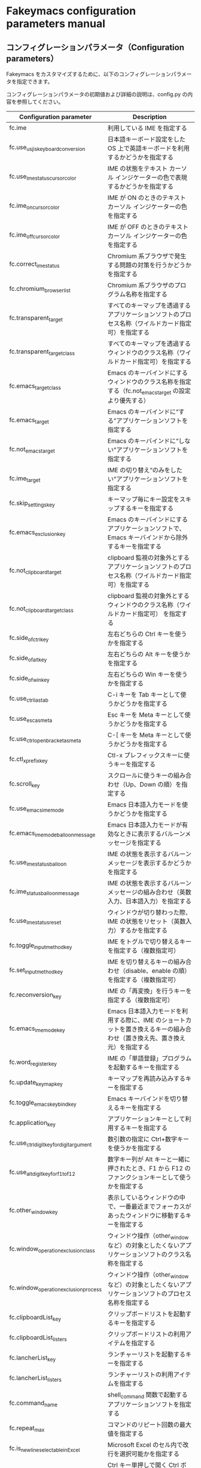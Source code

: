 #+STARTUP: showall indent

* Fakeymacs configuration parameters manual

** コンフィグレーションパラメータ（Configuration parameters）

Fakeymacs をカスタマイズするために、以下のコンフィグレーションパラメータを指定できます。

コンフィグレーションパラメータの初期値および詳細の説明は、config.py の内容を参照してください。

|------------------------------------------+----------------------------------------------------------------------------------------------------------------------------|
| Configuration parameter                  | Description                                                                                                                |
|------------------------------------------+----------------------------------------------------------------------------------------------------------------------------|
| fc.ime                                   | 利用している IME を指定する                                                                                                |
| fc.use_usjis_keyboard_conversion         | 日本語キーボード設定をした OS 上で英語キーボードを利用するかどうかを指定する                                               |
| fc.use_ime_status_cursor_color           | IME の状態をテキスト カーソル インジケーターの色で表現するかどうかを指定する                                               |
| fc.ime_on_cursor_color                   | IME が ON のときのテキスト カーソル インジケーターの色を指定する                                                           |
| fc.ime_off_cursor_color                  | IME が OFF のときのテキスト カーソル インジケーターの色を指定する                                                          |
| fc.correct_ime_status                    | Chromium 系ブラウザで発生する問題の対策を行うかどうかを指定する                                                            |
| fc.chromium_browser_list                 | Chromium 系ブラウザのプログラム名称を指定する                                                                              |
| fc.transparent_target                    | すべてのキーマップを透過するアプリケーションソフトのプロセス名称（ワイルドカード指定可）を指定する                         |
| fc.transparent_target_class              | すべてのキーマップを透過するウィンドウのクラス名称（ワイルドカード指定可）を指定する                                       |
| fc.emacs_target_class                    | Emacs のキーバインドにするウィンドウのクラス名称を指定する（fc.not_emacs_target の設定より優先する）                       |
| fc.emacs_target                          | Emacs のキーバインドに“する”アプリケーションソフトを指定する                                                             |
| fc.not_emacs_target                      | Emacs のキーバインドに“しない”アプリケーションソフトを指定する                                                           |
| fc.ime_target                            | IME の切り替え“のみをしたい”アプリケーションソフトを指定する                                                             |
| fc.skip_settings_key                     | キーマップ毎にキー設定をスキップするキーを指定する                                                                         |
| fc.emacs_exclusion_key                   | Emacs のキーバインドにするアプリケーションソフトで、Emacs キーバインドから除外するキーを指定する                           |
| fc.not_clipboard_target                  | clipboard 監視の対象外とするアプリケーションソフトのプロセス名称（ワイルドカード指定可）を指定する                         |
| fc.not_clipboard_target_class            | clipboard 監視の対象外とするウィンドウのクラス名称（ワイルドカード指定可） を指定する                                      |
| fc.side_of_ctrl_key                      | 左右どちらの Ctrl キーを使うかを指定する                                                                                   |
| fc.side_of_alt_key                       | 左右どちらの Alt キーを使うかを指定する                                                                                    |
| fc.side_of_win_key                       | 左右どちらの Win キーを使うかを指定する                                                                                    |
| fc.use_ctrl_i_as_tab                     | C-i キーを Tab キーとして使うかどうかを指定する                                                                            |
| fc.use_esc_as_meta                       | Esc キーを Meta キーとして使うかどうかを指定する                                                                           |
| fc.use_ctrl_openbracket_as_meta          | C-[ キーを Meta キーとして使うかどうかを指定する                                                                           |
| fc.ctl_x_prefix_key                      | Ctl-x プレフィックスキーに使うキーを指定する                                                                               |
| fc.scroll_key                            | スクロールに使うキーの組み合わせ（Up、Down の順）を指定する                                                                |
| fc.use_emacs_ime_mode                    | Emacs 日本語入力モードを使うかどうかを指定する                                                                             |
| fc.emacs_ime_mode_balloon_message        | Emacs 日本語入力モードが有効なときに表示するバルーンメッセージを指定する                                                   |
| fc.use_ime_status_balloon                | IME の状態を表示するバルーンメッセージを表示するかどうかを指定する                                                         |
| fc.ime_status_balloon_message            | IME の状態を表示するバルーンメッセージの組み合わせ（英数入力、日本語入力）を指定する                                       |
| fc.use_ime_status_reset                  | ウィンドウが切り替わった際、IME の状態をリセット（英数入力）するかを指定する                                               |
| fc.toggle_input_method_key               | IME をトグルで切り替えるキーを指定する（複数指定可）                                                                       |
| fc.set_input_method_key                  | IME を切り替えるキーの組み合わせ（disable、enable の順）を指定する（複数指定可）                                           |
| fc.reconversion_key                      | IME の「再変換」を行うキーを指定する（複数指定可）                                                                         |
| fc.emacs_ime_mode_key                    | Emacs 日本語入力モードを利用する際に、IME のショートカットを置き換えるキーの組み合わせ（置き換え先、置き換え元）を指定する |
| fc.word_register_key                     | IME の「単語登録」プログラムを起動するキーを指定する                                                                       |
| fc.update_keymap_key                     | キーマップを再読み込みするキーを指定する                                                                                   |
| fc.toggle_emacs_keybind_key              | Emacs キーバインドを切り替えるキーを指定する                                                                               |
| fc.application_key                       | アプリケーションキーとして利用するキーを指定する                                                                           |
| fc.use_ctrl_digit_key_for_digit_argument | 数引数の指定に Ctrl+数字キーを使うかを指定する                                                                             |
| fc.use_alt_digit_key_for_f1_to_f12       | 数字キー列が Alt キーと一緒に押されたとき、F1 から F12 のファンクションキーとして使うかを指定する                          |
| fc.other_window_key                      | 表示しているウィンドウの中で、一番最近までフォーカスがあったウィンドウに移動するキーを指定する                             |
| fc.window_operation_exclusion_class      | ウィンドウ操作（other_window など）の対象としたくないアプリケーションソフトのクラス名称を指定する                          |
| fc.window_operation_exclusion_process    | ウィンドウ操作（other_window など）の対象としたくないアプリケーションソフトのプロセス名称を指定する                        |
| fc.clipboardList_key                     | クリップボードリストを起動するキーを指定する                                                                               |
| fc.clipboardList_listers                 | クリップボードリストの利用アイテムを指定する                                                                               |
| fc.lancherList_key                       | ランチャーリストを起動するキーを指定する                                                                                   |
| fc.lancherList_listers                   | ランチャーリストの利用アイテムを指定する                                                                                   |
| fc.command_name                          | shell_command 関数で起動するアプリケーションソフトを指定する                                                               |
| fc.repeat_max                            | コマンドのリピート回数の最大値を指定する                                                                                   |
| fc.is_newline_selectable_in_Excel        | Microsoft Excel のセル内で改行を選択可能かを指定する                                                                       |
| fc.ctrl_button_app_list                  | Ctrl キー単押しで開く Ctrl ボタンを持つアプリケーションソフトを指定する                                                    |
| fc.game_app_list                         | ゲームなど、キーバインドの設定を極力行いたくないアプリケーションソフトを指定する                                           |
|------------------------------------------+----------------------------------------------------------------------------------------------------------------------------|
